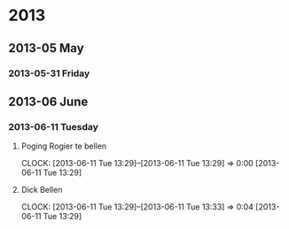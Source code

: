 
* 2013
** 2013-05 May
*** 2013-05-31 Friday
** 2013-06 June
*** 2013-06-11 Tuesday
**** Poging Rogier te bellen
     CLOCK: [2013-06-11 Tue 13:29]--[2013-06-11 Tue 13:29] =>  0:00
[2013-06-11 Tue 13:29]
**** Dick Bellen
     CLOCK: [2013-06-11 Tue 13:29]--[2013-06-11 Tue 13:33] =>  0:04
[2013-06-11 Tue 13:29]
